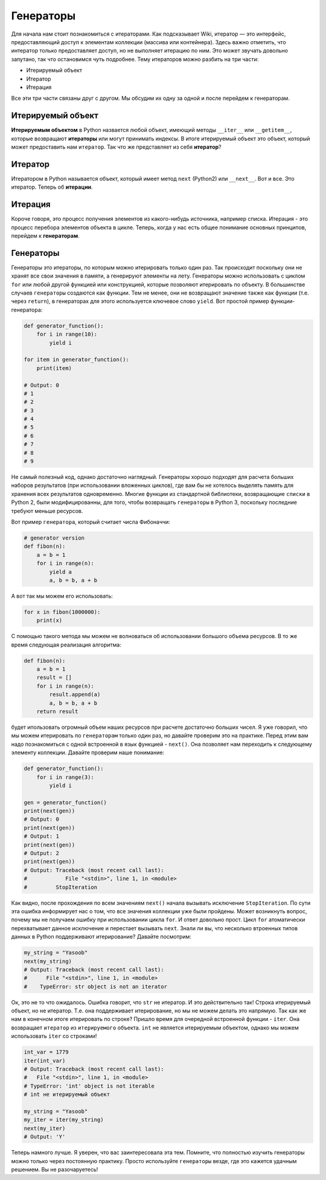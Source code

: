 Генераторы
----------

Для начала нам стоит познакомиться с итераторами. Как подсказывает Wiki, итератор —
это интерфейс, предоставляющий доступ к элементам коллекции (массива или
контейнера). Здесь важно отметить, что интератор только предоставляет доступ, но
не выполняет итерацию по ним. Это может звучать довольно запутано, так что
остановимся чуть подробнее. Тему итераторов можно разбить на три части:

- Итерируемый объект
- Итератор
- Итерация

Все эти три части связаны друг с другом. Мы обсудим их одну за одной и после
перейдем к генераторам.

Итерируемый объект
^^^^^^^^^^^^^^^^^^

**Итерируемым объектом** в Python назвается любой объект, имеющий методы
``__iter__`` или ``__getitem__``, которые возвращают **итераторы** или могут
принимать индексы. В итоге итерируемый объект это объект, который может
предоставить нам ``итератор``. Так что же представляет из себя **итератор**?

Итератор
^^^^^^^^

Итератором в Python называется объект, который имеет метод ``next`` (Python2)
или ``__next__``. Вот и все. Это итератор. Теперь об **итерации**.

Итерация
^^^^^^^^

Короче говоря, это процесс получения элементов из какого-нибудь источника,
например списка. Итерация - это процесс перебора элементов объекта в цикле.
Теперь, когда у нас есть общее понимание основных принципов, перейдем к
**генераторам**.

Генераторы
^^^^^^^^^^

Генераторы это итераторы, по которым можно итерировать только один раз. Так
происходит поскольку они не хранят все свои значения в памяти, а генерируют
элементы на лету. Генераторы можно использовать с циклом ``for`` или любой другой
функцией или конструкцией, которые позволяют итерировать по объекту. В
большинстве случаев ``генераторы`` создаются как функции. Тем не менее, они не
возвращают значение также как функции (т.е. через ``return``), в генераторах
для этого используется ключевое слово ``yield``. Вот простой пример
функции-генератора:

.. code:: python

    def generator_function():
        for i in range(10):
            yield i

    for item in generator_function():
        print(item)

    # Output: 0
    # 1
    # 2
    # 3
    # 4
    # 5
    # 6
    # 7
    # 8
    # 9

Не самый полезный код, однако достаточно наглядный. Генераторы хорошо подходят
для расчета больших наборов результатов (при использовании вложенных циклов), где
вам бы не хотелось выделять память для хранения всех результатов одновременно.
Многие функции из стандартной библиотеки, возвращающие ``списки`` в Python 2,
были модифицированны, для того, чтобы возвращать ``генераторы`` в Python 3,
поскольку последние требуют меньше ресурсов.

Вот пример ``генератора``, который считает числа Фибоначчи:

.. code:: python

    # generator version
    def fibon(n):
        a = b = 1
        for i in range(n):
            yield a
            a, b = b, a + b

А вот так мы можем его использовать:

.. code:: python

    for x in fibon(1000000):
        print(x)

С помощью такого метода мы можем не волноваться об использовании большого
объема ресурсов. В то же время следующая реализация алгоритма:

.. code:: python

    def fibon(n):
        a = b = 1
        result = []
        for i in range(n):
            result.append(a)
            a, b = b, a + b
        return result

будет ипользовать огромный объем наших ресурсов при расчете достаточно больших
чисел. Я уже говорил, что мы можем итерировать по ``генераторам`` только один
раз, но давайте проверим это на практике. Перед этим вам надо познакомиться с
одной встроенной в язык функцией - ``next()``. Она позволяет нам переходить к
следующему элементу коллекции. Давайте проверим наше понимание:

.. code:: python

    def generator_function():
        for i in range(3):
            yield i

    gen = generator_function()
    print(next(gen))
    # Output: 0
    print(next(gen))
    # Output: 1
    print(next(gen))
    # Output: 2
    print(next(gen))
    # Output: Traceback (most recent call last):
    #            File "<stdin>", line 1, in <module>
    #         StopIteration

Как видно, после прохождения по всем значениям ``next()`` начала вызывать
исключение ``StopIteration``. По сути эта ошибка информирует нас о том, что все
значения коллекции уже были пройдены. Может возникнуть вопрос, почему мы не
получаем ошибку при использовании цикла ``for``. И ответ довольно прост. Цикл
``for`` атоматически перехватывает данное исключение и перестает вызывать
``next``. Знали ли вы, что несколько втроенных типов данных в Python
поддерживают итерирование? Давайте посмотрим:

.. code:: python

    my_string = "Yasoob"
    next(my_string)
    # Output: Traceback (most recent call last):
    #      File "<stdin>", line 1, in <module>
    #    TypeError: str object is not an iterator

Ок, это не то что ожидалось. Ошибка говорит, что ``str`` не итератор. И это
действительно так! Строка итерируемый объект, но не итератор. Т.е. она
поддерживает итерирование, но мы не можем делать это напрямую. Так как же
нам в конечном итоге итерировать по строке? Пришло время для очередной
встроенной функции - ``iter``. Она возвращает ``итератор`` из ``итерируемого``
объекта. ``int`` не является итерируемым объектом, однако мы можем использовать
``iter`` со строками!

.. code:: python

    int_var = 1779
    iter(int_var)
    # Output: Traceback (most recent call last):
    #   File "<stdin>", line 1, in <module>
    # TypeError: 'int' object is not iterable
    # int не итерируемый объект

    my_string = "Yasoob"
    my_iter = iter(my_string)
    next(my_iter)
    # Output: 'Y'

Теперь намного лучше. Я уверен, что вас заинтересовала эта тем.
Помните, что полностью изучить генераторы можно только через постоянную практику.
Просто используйте ``генераторы`` везде, где это кажется удачным решением.
Вы не разочаруетесь!
